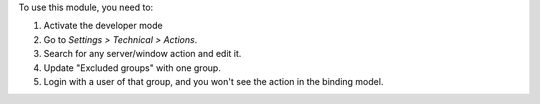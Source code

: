 To use this module, you need to:

#. Activate the developer mode
#. Go to *Settings > Technical > Actions*.
#. Search for any server/window action and edit it.
#. Update "Excluded groups" with one group.
#. Login with a user of that group, and you won't see the action in the binding model.
